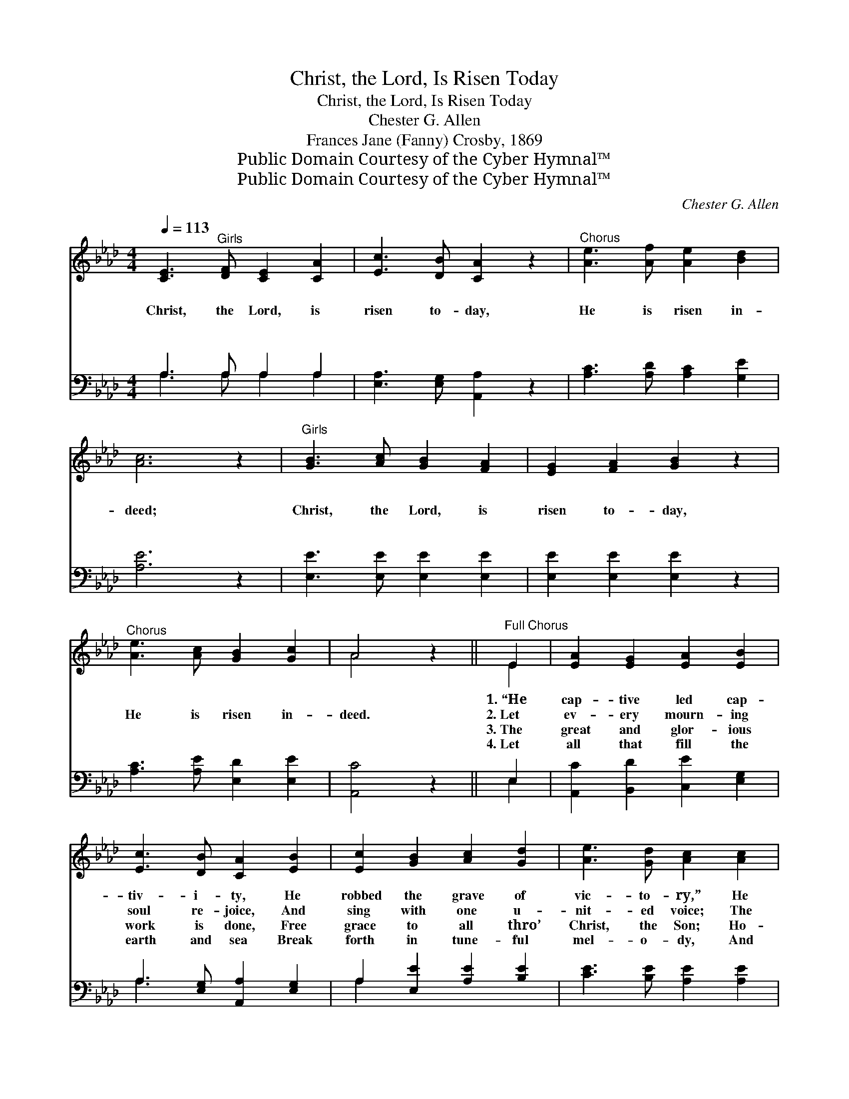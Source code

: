 X:1
T:Christ, the Lord, Is Risen Today
T:Christ, the Lord, Is Risen Today
T:Chester G. Allen
T:Frances Jane (Fanny) Crosby, 1869
T:Public Domain Courtesy of the Cyber Hymnal™
T:Public Domain Courtesy of the Cyber Hymnal™
C:Chester G. Allen
Z:Public Domain
Z:Courtesy of the Cyber Hymnal™
%%score ( 1 2 ) ( 3 4 )
L:1/8
Q:1/4=113
M:4/4
K:Ab
V:1 treble 
V:2 treble 
V:3 bass 
V:4 bass 
V:1
 [CE]3"^Girls" [DF] [CE]2 [CA]2 | [Ec]3 [DB] [CA]2 z2 |"^Chorus" [Ae]3 [Af] [Ae]2 [Bd]2 | %3
w: ~ ~ ~ ~|~ ~ ~|~ ~ ~ ~|
w: Christ, the Lord, is|risen to- day,|He is risen in-|
w: ~ ~ ~ ~|~ ~ ~|~ ~ ~ ~|
w: ~ ~ ~ ~|~ ~ ~|~ ~ ~ ~|
 [Ac]6 z2 |"^Girls" [GB]3 [Ac] [GB]2 [FA]2 | [EG]2 [FA]2 [GB]2 z2 | %6
w: ~|~ ~ ~ ~|~ ~ ~|
w: deed;|Christ, the Lord, is|risen to- day,|
w: ~|~ ~ ~ ~|~ ~ ~|
w: ~|~ ~ ~ ~|~ ~ ~|
"^Chorus" [Ae]3 [Ac] [GB]2 [Gc]2 | A4 z2 ||"^Full Chorus" E2 | [EA]2 [EG]2 [EA]2 [EB]2 | %10
w: ~ ~ ~ ~|~|1.~“He|cap- tive led cap-|
w: He is risen in-|deed.|2.~Let|ev- ery mourn- ing|
w: ~ ~ ~ ~|~|3.~The|great and glor- ious|
w: ~ ~ ~ ~|~|4.~Let|all that fill the|
 [Ec]3 [DB] [CA]2 [EB]2 | [Ec]2 [GB]2 [Ac]2 [Gd]2 | [Ae]3 [Gd] [Ac]2 [Ac]2 | %13
w: tiv- i- ty, He|robbed the grave of|vic- to- ry,” He|
w: soul re- joice, And|sing with one u-|nit- ed voice; The|
w: work is done, Free|grace to all thro’|Christ, the Son; Ho-|
w: earth and sea Break|forth in tune- ful|mel- o- dy, And|
 [GB]2 [Ac]2 [GB]2 [Ac]2 | [GB]6 [Ec]2 | [EB]2 [FA]2 [EG]2 [=DF]2 | E6 E[DE] | %17
w: broke the bars of|death, He|broke the bars of|death. * *|
w: Sav- ior rose to-|day, The|Sav- ior rose to-|day. Hal- le-|
w: san- na to His|name, Ho-|san- na to His|name. * *|
w: swell the might- y|song, And|swell the might- y|song. * *|
 [CA]4 .[EA]2 [EA][EB] | [Ec]4 .[EA]2 [Ac][Gd] | [Ae]4 .[Gd]2 z [Ac] | [GB]4 z2 [GB][Ac] | %21
w: ||||
w: lu- jah, hal- le-|lu- jah, Hal- le-|lu- jah, A-|men. Hal- le-|
w: ||||
w: ||||
 [Bd]4 .[GB]2 [Ec][Ed] | [Ee]4 .[Ed]2 [EA][Ac] | [FB]4 [EA]2 z [DG] | [CA]6 z2 |] %25
w: ||||
w: lu- jah, hal- le-|lu- jah, Hal- le-|lu- jah, A-|men.|
w: ||||
w: ||||
V:2
 x8 | x8 | x8 | x8 | x8 | x8 | x8 | A4 x2 || E2 | x8 | x8 | x8 | x8 | x8 | x8 | x8 | E6 E x | x8 | %18
 x8 | x8 | x8 | x8 | x8 | x8 | x8 |] %25
V:3
 A,3 A, A,2 A,2 | [E,A,]3 [E,G,] [A,,A,]2 z2 | [A,C]3 [A,D] [A,C]2 [G,E]2 | [A,E]6 z2 | %4
 [E,E]3 [E,E] [E,E]2 [E,E]2 | [E,E]2 [E,E]2 [E,E]2 z2 | [A,C]3 [A,E] [E,D]2 [E,E]2 | [A,,C]4 z2 || %8
 E,2 | [A,,C]2 [B,,D]2 [C,E]2 [E,G,]2 | A,3 [E,G,] [A,,A,]2 [E,G,]2 | A,2 [E,E]2 [A,E]2 [B,E]2 | %12
 [CE]3 [B,E] [A,E]2 [A,E]2 | [E,E]2 [A,E]2 [E,E]2 [A,E]2 | [E,E]6 A,2 | %15
 [G,B,]2 [A,C]2 B,2 [B,,A,]2 | G,6 [C,A,][B,,G,] | [A,,A,]4 .[A,,C]2 [C,A,][E,G,] | %18
 A,4 [A,,C]2 [A,E][B,E] | [CE]4 .[B,E]2 z [A,E] | [E,E]4 z2 [D,E][C,E] | [B,,E]4 .[E,E]2 A,[A,B,] | %22
 [A,C]4 .[A,,A,]2 [C,A,][A,,E] | [D,D]4 [E,C]2 z [E,B,] | [A,,A,]6 z2 |] %25
V:4
 A,3 A, A,2 A,2 | x8 | x8 | x8 | x8 | x8 | x8 | x6 || E,2 | x8 | A,3 x5 | A,2 x6 | x8 | x8 | %14
 x6 A,2 | x4 B,2 x2 | (E,4 E,D,) x2 | x8 | x8 | x8 | x8 | x6 A, x | x8 | x8 | x8 |] %25

